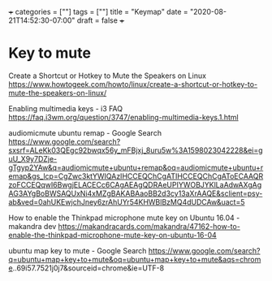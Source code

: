 +++
categories = [""]
tags = [""]
title = "Keymap"
date = "2020-08-21T14:52:30-07:00"
draft = false
+++

* Key to mute
Create a Shortcut or Hotkey to Mute the Speakers on Linux
https://www.howtogeek.com/howto/linux/create-a-shortcut-or-hotkey-to-mute-the-speakers-on-linux/

Enabling multimedia keys - i3 FAQ
https://faq.i3wm.org/question/3747/enabling-multimedia-keys.1.html

audiomicmute ubuntu remap - Google Search
https://www.google.com/search?sxsrf=ALeKk03QEgc92bwqx56y_mFBjxj_8uru5w%3A1598023042228&ei=guU_X9y7DZje-gTgyp2YAw&q=audiomicmute+ubuntu+remap&oq=audiomicmute+ubuntu+remap&gs_lcp=CgZwc3ktYWIQAzIHCCEQChCgATIHCCEQChCgAToECAAQRzoFCCEQqwI6BwgjELACECc6CAgAEAgQDRAeUPIYWOBJYKlLaAdwAXgAgAG3AYgBoBWSAQUxNi4xMZgBAKABAaoBB2d3cy13aXrAAQE&sclient=psy-ab&ved=0ahUKEwjchJney6zrAhUYr54KHWBlBzMQ4dUDCAw&uact=5

How to enable the Thinkpad microphone mute key on Ubuntu 16.04 - makandra dev
https://makandracards.com/makandra/47162-how-to-enable-the-thinkpad-microphone-mute-key-on-ubuntu-16-04

ubuntu map key to mute - Google Search
https://www.google.com/search?q=ubuntu+map+key+to+mute&oq=ubuntu+map+key+to+mute&aqs=chrome..69i57.7521j0j7&sourceid=chrome&ie=UTF-8


